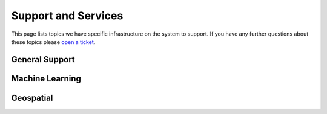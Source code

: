 Support and Services
======================
This page lists topics we have specific infrastructure on the system to support.  If you have any further questions about these topics please `open a ticket <help>`_.  

General Support
------------------

Machine Learning
--------------------

Geospatial
------------
